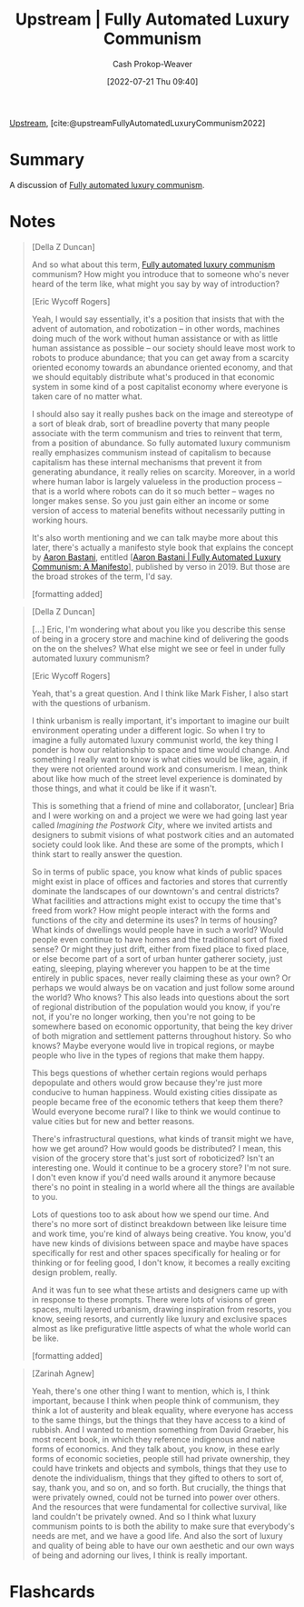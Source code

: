 :PROPERTIES:
:ROAM_REFS: [cite:@upstreamFullyAutomatedLuxuryCommunism2022]
:ID:       4bb6597c-bbcb-431e-8639-9c64d41412e1
:LAST_MODIFIED: [2023-09-05 Tue 20:15]
:END:
#+title:  Upstream | Fully Automated Luxury Communism
#+hugo_custom_front_matter: :slug "4bb6597c-bbcb-431e-8639-9c64d41412e1"
#+author: Cash Prokop-Weaver
#+date: [2022-07-21 Thu 09:40]
#+filetags: :reference:

[[id:30953f1f-a780-4d6c-8dcb-2f685cbe8501][Upstream]], [cite:@upstreamFullyAutomatedLuxuryCommunism2022]

* Summary
A discussion of [[id:043438c3-d647-4fe0-a29b-cd1c44e9e3e7][Fully automated luxury communism]].
* Notes

#+begin_quote
[Della Z Duncan]

And so what about this term, [[id:043438c3-d647-4fe0-a29b-cd1c44e9e3e7][Fully automated luxury communism]] communism? How might you introduce that to someone who's never heard of the term like, what might you say by way of introduction?

[Eric Wycoff Rogers]

Yeah, I would say essentially, it's a position that insists that with the advent of automation, and robotization -- in other words, machines doing much of the work without human assistance or with as little human assistance as possible -- our society should leave most work to robots to produce abundance; that you can get away from a scarcity oriented economy towards an abundance oriented economy, and that we should equitably distribute what's produced in that economic system in some kind of a post capitalist economy where everyone is taken care of no matter what.

I should also say it really pushes back on the image and stereotype of a sort of bleak drab, sort of breadline poverty that many people associate with the term communism and tries to reinvent that term, from a position of abundance. So fully automated luxury communism really emphasizes communism instead of capitalism to because capitalism has these internal mechanisms that prevent it from generating abundance, it really relies on scarcity. Moreover, in a world where human labor is largely valueless in the production process -- that is a world where robots can do it so much better -- wages no longer makes sense. So you just gain either an income or some version of access to material benefits without necessarily putting in working hours.

It's also worth mentioning and we can talk maybe more about this later, there's actually a manifesto style book that explains the concept by [[id:157706a0-cfd6-42fa-9b9a-cff35a97a960][Aaron Bastani]], entitled [[[id:7bd138aa-fe96-40fd-ab4f-45026edfa547][Aaron Bastani | Fully Automated Luxury Communism: A Manifesto]]], published by verso in 2019. But those are the broad strokes of the term, I'd say.

[formatting added]
#+end_quote

#+begin_quote
[Della Z Duncan]

[...] Eric, I'm wondering what about you like you describe this sense of being in a grocery store and machine kind of delivering the goods on the on the shelves? What else might we see or feel in under fully automated luxury communism?

[Eric Wycoff Rogers]

Yeah, that's a great question. And I think like Mark Fisher, I also start with the questions of urbanism.

I think urbanism is really important, it's important to imagine our built environment operating under a different logic. So when I try to imagine a fully automated luxury communist world, the key thing I ponder is how our relationship to space and time would change. And something I really want to know is what cities would be like, again, if they were not oriented around work and consumerism. I mean, think about like how much of the street level experience is dominated by those things, and what it could be like if it wasn't.

This is something that a friend of mine and collaborator, [unclear] Bria and I were working on and a project we were we had going last year called /Imagining the Postwork City/, where we invited artists and designers to submit visions of what postwork cities and an automated society could look like. And these are some of the prompts, which I think start to really answer the question.

So in terms of public space, you know what kinds of public spaces might exist in place of offices and factories and stores that currently dominate the landscapes of our downtown's and central districts? What facilities and attractions might exist to occupy the time that's freed from work? How might people interact with the forms and functions of the city and determine its uses? In terms of housing? What kinds of dwellings would people have in such a world? Would people even continue to have homes and the traditional sort of fixed sense? Or might they just drift, either from fixed place to fixed place, or else become part of a sort of urban hunter gatherer society, just eating, sleeping, playing wherever you happen to be at the time entirely in public spaces, never really claiming these as your own? Or perhaps we would always be on vacation and just follow some around the world? Who knows? This also leads into questions about the sort of regional distribution of the population would you know, if you're not, if you're no longer working, then you're not going to be somewhere based on economic opportunity, that being the key driver of both migration and settlement patterns throughout history. So who knows? Maybe everyone would live in tropical regions, or maybe people who live in the types of regions that make them happy.

This begs questions of whether certain regions would perhaps depopulate and others would grow because they're just more conducive to human happiness. Would existing cities dissipate as people became free of the economic tethers that keep them there? Would everyone become rural? I like to think we would continue to value cities but for new and better reasons.

There's infrastructural questions, what kinds of transit might we have, how we get around? How would goods be distributed? I mean, this vision of the grocery store that's just sort of roboticized? Isn't an interesting one. Would it continue to be a grocery store? I'm not sure. I don't even know if you'd need walls around it anymore because there's no point in stealing in a world where all the things are available to you.

Lots of questions too to ask about how we spend our time. And there's no more sort of distinct breakdown between like leisure time and work time, you're kind of always being creative. You know, you'd have new kinds of divisions between space and maybe have spaces specifically for rest and other spaces specifically for healing or for thinking or for feeling good, I don't know, it becomes a really exciting design problem, really.

And it was fun to see what these artists and designers came up with in response to these prompts. There were lots of visions of green spaces, multi layered urbanism, drawing inspiration from resorts, you know, seeing resorts, and currently like luxury and exclusive spaces almost as like prefigurative little aspects of what the whole world can be like.

[formatting added]
#+end_quote

#+begin_quote
[Zarinah Agnew]

Yeah, there's one other thing I want to mention, which is, I think important, because I think when people think of communism, they think a lot of austerity and bleak equality, where everyone has access to the same things, but the things that they have access to a kind of rubbish. And I wanted to mention something from David Graeber, his most recent book, in which they reference indigenous and native forms of economics. And they talk about, you know, in these early forms of economic societies, people still had private ownership, they could have trinkets and objects and symbols, things that they use to denote the individualism, things that they gifted to others to sort of, say, thank you, and so on, and so forth. But crucially, the things that were privately owned, could not be turned into power over others. And the resources that were fundamental for collective survival, like land couldn't be privately owned. And so I think what luxury communism points to is both the ability to make sure that everybody's needs are met, and we have a good life. And also the sort of luxury and quality of being able to have our own aesthetic and our own ways of being and adorning our lives, I think is really important.
#+end_quote


* Flashcards
:PROPERTIES:
:ANKI_DECK: Default
:END:
#+print_bibliography: